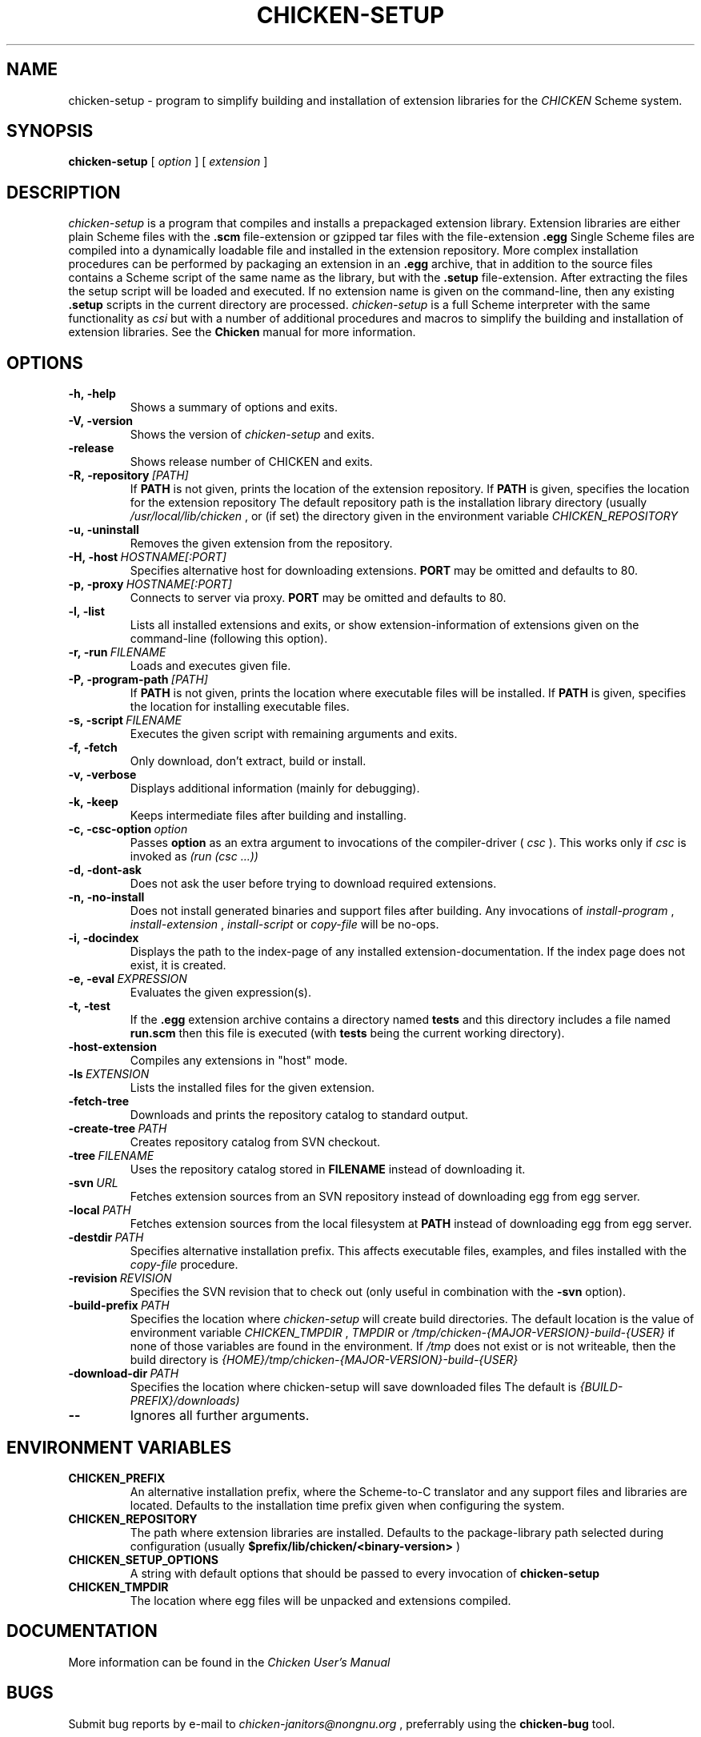 .\" dummy line
.TH CHICKEN-SETUP 1 "28 Feb 2008"

.SH NAME

chicken-setup - program to simplify building and installation of extension libraries for the
.I CHICKEN
Scheme system.

.SH SYNOPSIS

.B chicken-setup
[
.I option
]
[
.I extension
]

.SH DESCRIPTION

.I chicken\-setup
is a program that compiles and installs a prepackaged extension
library. Extension libraries are either plain Scheme files with the
.B \.scm
file-extension or gzipped tar files with the file-extension
.B \.egg
Single Scheme files are compiled into a dynamically loadable file
and installed in the extension repository. More complex installation
procedures can be performed by packaging an extension in an
.B \.egg
archive, that in addition to the source files contains a Scheme 
script of the same name as the library, but with the 
.B \.setup
file-extension. After extracting the files the setup script will
be loaded and executed. 
If no extension name is given on the command-line, then any
existing 
.B \.setup
scripts in the current directory are processed.
.I chicken\-setup
is a full Scheme interpreter with the same functionality as
.I csi
but with a number of additional procedures and macros to
simplify the building and installation of extension libraries.
See the 
.B Chicken
manual for more information.

.SH OPTIONS

.TP
.B \-h,\ \-help      
Shows a summary of options and exits.

.TP
.B \-V,\ \-version
Shows the version of 
.I chicken-setup
and exits.

.TP
.B \-release
Shows release number of CHICKEN and exits.

.TP
.BI \-R,\ \-repository \ [PATH]         
If 
.B PATH
is not given, prints the location of the extension repository.
If
.B PATH
is given, specifies the location for the extension repository 
The default repository path is the installation library directory (usually 
.I /usr/local/lib/chicken
, or (if set) the directory given in the environment variable 
.I CHICKEN\_REPOSITORY

.TP
.B \-u,\ \-uninstall
Removes the given extension from the repository.

.TP
.BI \-H,\ \-host \ HOSTNAME[:PORT]
Specifies alternative host for downloading extensions. 
.B PORT
may be omitted and defaults to 80.

.TP
.BI \-p,\ \-proxy \ HOSTNAME[:PORT]
Connects to server via proxy.
.B PORT
may be omitted and defaults to 80.

.TP
.B \-l,\ \-list
Lists all installed extensions and exits, or show extension-information
of extensions given on the command-line (following this option).

.TP
.BI \-r,\ \-run \ FILENAME
Loads and executes given file.

.TP
.BI \-P,\ \-program\-path \ [PATH]
If
.B PATH
is not given, prints the location where executable files will be installed.
If
.B PATH
is given, specifies the location for installing executable files.

.TP
.BI  \-s,\ \-script \ FILENAME           
Executes the given script with remaining arguments and exits.

.TP
.B \-f,\ \-fetch
Only download, don't extract, build or install.

.TP
.B \-v,\ \-verbose
Displays additional information (mainly for debugging).

.TP
.B \-k,\ \-keep
Keeps intermediate files after building and installing.

.TP 
.BI \-c,\ \-csc\-option \ option
Passes 
.B option
as an extra argument to invocations of the compiler-driver (
.I csc
). This works only if 
.I csc
is invoked as 
.I (run\ (csc\ ...))

.TP
.B \-d,\ \-dont\-ask
Does not ask the user before trying to download required extensions.

.TP
.BI \-n,\ \-no\-install
Does not install generated binaries and support files after building.
Any invocations of
.I install\-program
,
.I install\-extension
,
.I install\-script
or
.I copy\-file
will be no-ops.

.TP
.B \-i,\ \-docindex
Displays the path to the index-page of any installed
extension-documentation. If the index page does not exist, it is
created.

.TP
.BI \-e,\ \-eval \ EXPRESSION
Evaluates the given expression(s).

.TP
.BI \-t,\ \-test 
If the 
.B .egg
extension archive contains a directory named
.B tests
and this directory includes a file named
.B run\.scm
then this file is executed (with 
.B tests
being the current working directory).

.TP
.B \-host\-extension
Compiles any extensions in "host" mode.

.TP
.BI \-ls \ EXTENSION
Lists the installed files for the given extension.

.TP
.B \-fetch\-tree
Downloads and prints the repository catalog to standard output.

.TP
.BI \-create\-tree \ PATH
Creates repository catalog from SVN checkout.

.TP
.BI \-tree \ FILENAME
Uses the repository catalog stored in
.B FILENAME
instead of downloading it.


.TP
.BI \-svn \ URL
Fetches extension sources from an SVN repository instead of
downloading egg from egg server.

.TP
.BI \-local \ PATH
Fetches extension sources from the local filesystem at
.B PATH
instead of downloading egg from egg server.

.TP
.BI \-destdir \ PATH
Specifies alternative installation prefix. This affects executable
files, examples, and files installed with the
.I copy-file
procedure.

.TP
.BI \-revision \ REVISION
Specifies the SVN revision that to check out (only useful in
combination with the
.B \-svn
option).

.TP
.BI \-build\-prefix \ PATH
Specifies the location where 
.I chicken-setup
will create build directories. The default location is the value
of environment variable 
.I CHICKEN_TMPDIR
,
.I TMPDIR
or
.I /tmp/chicken-{MAJOR-VERSION}-build-{USER}
if none of those variables are found in the environment. If 
.I /tmp
does not exist or is not writeable, then the build directory is
.I {HOME}/tmp/chicken-{MAJOR-VERSION}-build-{USER}
.


.TP
.BI \-download\-dir \ PATH
Specifies the location where chicken-setup will save downloaded files
The default is 
.I {BUILD-PREFIX}/downloads)


.TP
.B \-\-
Ignores all further arguments.

.SH ENVIRONMENT\ VARIABLES

.TP
.B CHICKEN_PREFIX
An alternative installation prefix, where the Scheme-to-C translator 
and any support files and libraries are located. Defaults to the installation
time prefix given when configuring the system.

.TP
.B CHICKEN_REPOSITORY
The path where extension libraries are installed. Defaults to the package-library
path selected during configuration (usually
.B $prefix/lib/chicken/<binary\-version>
)

.TP
.B CHICKEN_SETUP_OPTIONS
A string with default options that should be passed to every invocation of
.B chicken\-setup
.

.TP
.B CHICKEN_TMPDIR
The location where egg files will be unpacked and extensions compiled.

.SH DOCUMENTATION

More information can be found in the
.I Chicken\ User's\ Manual

.SH BUGS
Submit bug reports by e-mail to
.I chicken-janitors@nongnu.org
, preferrably using the
.B chicken\-bug
tool.

.SH AUTHORS
Felix L. Winkelmann and the Chicken Team

.SH SEE ALSO
.BR chicken(1)
.BR csc(1)
.BR chicken-bug(1)
